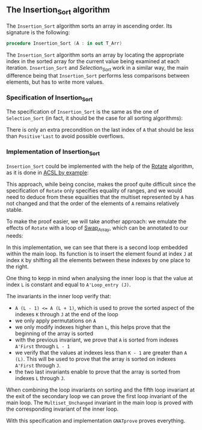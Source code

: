 #+EXPORT_FILE_NAME: ../../../classic-sorting/Insertion_Sort.org
#+OPTIONS: author:nil title:nil toc:nil

** The Insertion_Sort algorithm

   The ~Insertion_Sort~ algorithm sorts an array in ascending
   order. Its signature is the following:

   #+BEGIN_SRC ada
     procedure Insertion_Sort (A : in out T_Arr)
   #+END_SRC

   The ~Insertion_Sort~ algorithm sorts an array by locating the
   appropriate index in the sorted array for the current value being
   examined at each iteration. ~Insertion_Sort~ and [[Selection_Sort.org][Selection_Sort]]
   work in a similar way, the main difference being that
   ~Insertion_Sort~ performs less comparisons between elements, but
   has to write more values.

*** Specification of Insertion_Sort

    The specification of ~Insertion_Sort~ is the same as the one of
    ~Selection_Sort~ (in fact, it should be the case for all sorting
    algorithms):

    #+INCLUDE: "../../../classic-sorting/insertion_sort_p.ads" :src ada :range-begin "procedure Insertion_Sort" :range-end "\s-*(\(.*?\(?:\n.*\)*?\)*)\s-*\([^;]*?\(?:\n[^;]*\)*?\)*;" :lines "13-16"

    There is only an extra precondition on the last index of ~A~ that
    should be less than ~Positive'Last~ to avoid possible overflows.

*** Implementation of Insertion_Sort

    ~Insertion_Sort~ could be implemented with the help of the [[../mutating/Rotate.org][Rotate]]
    algorithm, as it is done in [[https://github.com/fraunhoferfokus/acsl-by-example/blob/master/StandardAlgorithms/classic-sorting/insertion_sort/insertion_sort.c][ACSL by example]]:

    #+INCLUDE: "../../../classic-sorting/insertion_sort_rotate_p.adb" :src ada :range-begin "procedure Insertion_Sort" :range-end "End Insertion_Sort;" :lines "13-30"

    This approach, while being concise, makes the proof quite
    difficult since the specification of ~Rotate~ only specifies
    equality of ranges, and we would need to deduce from these
    equalities that the multiset represented by ~A~ has not changed
    and that the order of the elements of ~A~ remains relatively
    stable.

    To make the proof easier, we will take another approach: we
    emulate the effects of ~Rotate~ with a loop of [[../mutating/Random_Shuffle.org#the-swap_array-procedure][Swap_Array]], which
    can be annotated to our needs:

    #+INCLUDE: "../../../classic-sorting/insertion_sort_p.adb" :src ada :range-begin "procedure Insertion_Sort" :range-end "End Insertion_Sort;" :lines "5-38"

    In this implementation, we can see that there is a second loop
    embedded within the main loop. Its function is to insert the
    element found at index ~J~ at index ~K~ by shifting all the
    elements between these indexes by one place to the right.

    One thing to kepp in mind when analysing the inner loop is that
    the value at index ~L~ is constant and equal to ~A'Loop_entry (J)~.

    The invariants in the inner loop verify that:
    - ~A (L - 1) <= A (L + 1)~, which is used to prove the sorted
      aspect of the indexes ~K~ through ~J~ at the end of the loop
    - we only apply permutations on ~A~
    - we only modify indexes higher than ~L~, this helps prove that
      the beginning of the array is sorted
    - with the previous invariant, we prove that ~A~ is sorted from
      indexes ~A'First~ through ~L - 1~
    - we verify that the values at indexes less than ~K - 1~ are
      greater than ~A (L)~. This will be used to prove that the array
      is sorted on indexes ~A'First~ through ~J~.
    - the two last invariants enable to prove that the array is sorted
      from indexes ~L~ through ~J~.

    When combining the loop invariants on sorting and the fifth loop
    invariant at the exit of the secondary loop we can prove the first
    loop invariant of the main loop. The ~Multiset_Unchanged~
    invariant in the main loop is proved with the corresponding
    invariant of the inner loop.

    With this specification and implementation ~GNATprove~ proves everything.

# Local Variables:
# ispell-dictionary: "english"
# End:
